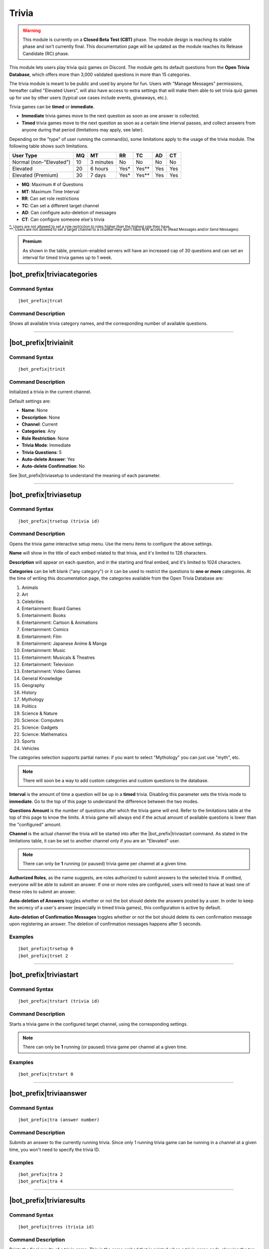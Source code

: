 ******
Trivia
******

.. warning::
    This module is currently on a **Closed Beta Test (CBT)** phase. The module design is reaching its stable phase and isn't currently final. This documentation page will be updated as the module reaches its Release Candidate (RC) phase.
    
This module lets users play trivia quiz games on Discord. The module gets its default questions from the **Open Trivia Database**, which offers more than 3,000 validated questions in more than 15 categories.

The trivia module is meant to be public and used by anyone for fun. Users with "Manage Messages" permissions, hereafter called "Elevated Users", will also have access to extra settings that will make them able to set trivia quiz games up for use by other users (typical use cases include events, giveaways, etc.).

Trivia games can be **timed** or **immediate**.

* **Immediate** trivia games move to the next question as soon as one answer is collected.
* **Timed** trivia games move to the next question as soon as a certain time interval passes, and collect answers from anyone during that period (limitations may apply, see later).

Depending on the "type" of user running the command(s), some limitations apply to the usage of the trivia module. The following table shows such limitations.

+-------------------------+----+-----------+-------+---------+-----+-----+
| User Type               | MQ | MT        | RR    | TC      | AD  | CT  |
+=========================+====+===========+=======+=========+=====+=====+
| Normal (non-"Elevated") | 10 | 3 minutes | No    | No      | No  | No  |
+-------------------------+----+-----------+-------+---------+-----+-----+
| Elevated                | 20 | 6 hours   | Yes\* | Yes\*\* | Yes | Yes |
+-------------------------+----+-----------+-------+---------+-----+-----+
| Elevated (Premium)      | 30 | 7 days    | Yes\* | Yes\*\* | Yes | Yes |
+-------------------------+----+-----------+-------+---------+-----+-----+

* **MQ**: Maximum # of Questions
* **MT**: Maximum Time Interval
* **RR**: Can set role restrictions
* **TC**: Can set a different target channel
* **AD**: Can configure auto-deletion of messages
* **CT**: Can configure someone else's trivia

| :sub:`\*: Users are not allowed to set a role restriction to roles higher than the highest role they have.`
| :sub:`\*\*: Users are not allowed to set a target channel to a channel they don't have R/W access to (Read Messages and/or Send Messages).`

.. admonition:: Premium

    As shown in the table, premium-enabled servers will have an increased cap of 30 questions and can set an interval for timed trivia games up to 1 week.

|bot_prefix|\ triviacategories
------------------------------

Command Syntax
^^^^^^^^^^^^^^
.. parsed-literal::

    |bot_prefix|\ trcat
    
Command Description
^^^^^^^^^^^^^^^^^^^
Shows all available trivia category names, and the corresponding number of available questions.

....

|bot_prefix|\ triviainit
------------------------

Command Syntax
^^^^^^^^^^^^^^
.. parsed-literal::

    |bot_prefix|\ trinit
    
Command Description
^^^^^^^^^^^^^^^^^^^
Initialized a trivia in the current channel.

Default settings are:

* **Name**: None
* **Description**: None
* **Channel**: Current
* **Categories**: Any
* **Role Restriction**: None
* **Trivia Mode**: Immediate
* **Trivia Questions**: 5
* **Auto-delete Answer**: Yes
* **Auto-delete Confirmation**: No

See |bot_prefix|\ triviasetup to understand the meaning of each parameter.

....

|bot_prefix|\ triviasetup
-------------------------

Command Syntax
^^^^^^^^^^^^^^
.. parsed-literal::

    |bot_prefix|\ trsetup (trivia id)
    
Command Description
^^^^^^^^^^^^^^^^^^^
Opens the trivia game interactive setup menu. Use the menu items to configure the above settings.

**Name** will show in the title of each embed related to that trivia, and it's limited to 128 characters.

**Description** will appear on each question, and in the starting and final embed, and it's limited to 1024 characters.

**Categories** can be left blank ("any category") or it can be used to restrict the questions to **one or more** categories. At the time of writing this documentation page, the categories available from the Open Trivia Database are:

1. Animals
2. Art
3. Celebrities
#. Entertainment: Board Games
#. Entertainment: Books
#. Entertainment: Cartoon & Animations
#. Entertainment: Comics
#. Entertainment: Film
#. Entertainment: Japanese Anime & Manga
#. Entertainment: Music
#. Entertainment: Musicals & Theatres
#. Entertainment: Television
#. Entertainment: Video Games
#. General Knowledge
#. Geography
#. History
#. Mythology
#. Politics
#. Science & Nature
#. Science: Computers
#. Science: Gadgets
#. Science: Mathematics
#. Sports
#. Vehicles

The categories selection supports partial names: if you want to select "Mythology" you can just use "myth", etc.

.. note::
    There will soon be a way to add custom categories and custom questions to the database.

**Interval** is the amount of time a question will be up in a **timed** trivia. Disabling this parameter sets the trivia mode to **immediate**. Go to the top of this page to understand the difference between the two modes.

**Questions Amount** is the number of questions after which the trivia game will end. Refer to the limitations table at the top of this page to know the limits. A trivia game will always end if the actual amount of available questions is lower than the "configured" amount.

**Channel** is the actual channel the trivia will be started into after the |bot_prefix|\ triviastart command. As stated in the limitations table, it can be set to another channel only if you are an "Elevated" user.

.. note::
    There can only be **1** running (or paused) trivia game per channel at a given time.
    
**Authorized Roles**, as the name suggests, are roles authorized to submit answers to the selected trivia. If omitted, everyone will be able to submit an answer. If one or more roles are configured, users will need to have at least one of these roles to submit an answer.

**Auto-deletion of Answers** toggles whether or not the bot should delete the answers posted by a user. In order to keep the secrecy of a user's answer (especially in timed trivia games), this configuration is active by default.

**Auto-deletion of Confirmation Messages** toggles whether or not the bot should delete its own confirmation message upon registering an answer. The deletion of confirmation messages happens after 5 seconds.
    
Examples
^^^^^^^^
.. parsed-literal::

    |bot_prefix|\ trsetup 0
    |bot_prefix|\ trset 2
    
....

|bot_prefix|\ triviastart
-------------------------

Command Syntax
^^^^^^^^^^^^^^
.. parsed-literal::

    |bot_prefix|\ trstart (trivia id)
    
Command Description
^^^^^^^^^^^^^^^^^^^
Starts a trivia game in the configured target channel, using the corresponding settings.

.. note::
    There can only be **1** running (or paused) trivia game per channel at a given time.
    
Examples
^^^^^^^^
.. parsed-literal::

    |bot_prefix|\ trstart 0
    
....

|bot_prefix|\ triviaanswer
--------------------------

Command Syntax
^^^^^^^^^^^^^^
.. parsed-literal::

    |bot_prefix|\ tra (answer number)
    
Command Description
^^^^^^^^^^^^^^^^^^^
Submits an answer to the currently running trivia. Since only 1 running trivia game can be running in a channel at a given time, you won't need to specify the trivia ID.
    
Examples
^^^^^^^^
.. parsed-literal::

    |bot_prefix|\ tra 2
    |bot_prefix|\ tra 4
    
....

|bot_prefix|\ triviaresults
---------------------------

Command Syntax
^^^^^^^^^^^^^^
.. parsed-literal::

    |bot_prefix|\ trres (trivia id)
    
Command Description
^^^^^^^^^^^^^^^^^^^
Prints the final results of a trivia game. This is the same embed that is printed when a trivia game ends, showing the top 5 users and their corresponding scores.
    
Examples
^^^^^^^^
.. parsed-literal::

    |bot_prefix|\ trres 0
    
....

|bot_prefix|\ triviamyresults
-----------------------------

Command Syntax
^^^^^^^^^^^^^^
.. parsed-literal::

    |bot_prefix|\ trmyres (trivia id)
    
Command Description
^^^^^^^^^^^^^^^^^^^
Shows a detailed list of questions and the corresponding subitted answers for the user running this command, showing whether the given answers are correct or not.

Examples
^^^^^^^^
.. parsed-literal::

    |bot_prefix|\ trmyres 0
    |bot_prefix|\ trmres 2
    
....

|bot_prefix|\ triviashow
------------------------

Command Syntax
^^^^^^^^^^^^^^
.. parsed-literal::

    |bot_prefix|\ trshow [trivia id]
    
Command Description
^^^^^^^^^^^^^^^^^^^
Shows the current configuration of a trivia, given its ID.

If the ID is omitted, the command will show the info of the running (or paused) trivia game in the current channel, if any.

Examples
^^^^^^^^
.. parsed-literal::

    |bot_prefix|\ trshow
    |bot_prefix|\ trshow 2
    
....

|bot_prefix|\ trivialist
------------------------

Command Syntax
^^^^^^^^^^^^^^
.. parsed-literal::

    |bot_prefix|\ trlist
    
Command Description
^^^^^^^^^^^^^^^^^^^
Shows the list of all (non-deleted) trivias in the server: their ID, name and status.

Examples
^^^^^^^^
.. parsed-literal::

    |bot_prefix|\ trls
    
....

|bot_prefix|\ triviapause
-------------------------

Command Syntax
^^^^^^^^^^^^^^
.. parsed-literal::

    |bot_prefix|\ trpause [trivia id]
    
Command Description
^^^^^^^^^^^^^^^^^^^
**This command is only available to Elevated Users.**

Pauses a trivia, given its ID. Pausing a trivia will make users unable to submit answers for that trivia. If the trivia game was set as **timed**, the timer for the currently running question will keep clocking, but will then freeze without moving to the next question.

If the ID is omitted, the command will attempt to pause the trivia game in the current channel, if any.

Permissions Needed
^^^^^^^^^^^^^^^^^^
| **User**: Manage Messages

Examples
^^^^^^^^
.. parsed-literal::

    |bot_prefix|\ trpause
    |bot_prefix|\ trpause 2
    
....

|bot_prefix|\ triviaresume
--------------------------

Command Syntax
^^^^^^^^^^^^^^
.. parsed-literal::

    |bot_prefix|\ trresume [trivia id]
    
Command Description
^^^^^^^^^^^^^^^^^^^
**This command is only available to Elevated Users.**

Resumes a previously paused trivia, given its ID. Resuming a trivia will make users able to submit answers for that trivia again.

If the ID is omitted, the command will attempt to resume the paused trivia game in the current channel, if any.

Permissions Needed
^^^^^^^^^^^^^^^^^^
| **User**: Manage Messages

Examples
^^^^^^^^
.. parsed-literal::

    |bot_prefix|\ trresume
    |bot_prefix|\ trresume 2
    
....

|bot_prefix|\ triviadelete
--------------------------

Command Syntax
^^^^^^^^^^^^^^
.. parsed-literal::

    |bot_prefix|\ trdelete [trivia id]
    
Command Description
^^^^^^^^^^^^^^^^^^^
**This command is only available to Elevated Users.**

**This command only works on paused or completed trivia games.**

Stops (if paused) and deletes a trivia game from the server, also hiding its ID from |bot_prefix|\ trivialist.

If the ID is omitted, the command will attempt to delete the paused trivia game in the current channel, if any.

Permissions Needed
^^^^^^^^^^^^^^^^^^
| **User**: Manage Messages

Examples
^^^^^^^^
.. parsed-literal::

    |bot_prefix|\ trdelete
    |bot_prefix|\ trdelete 2
    